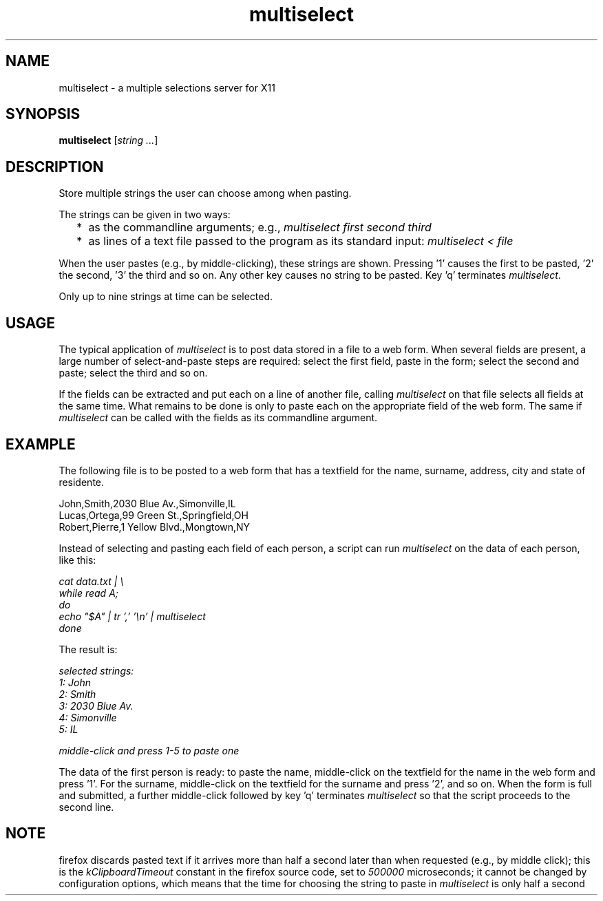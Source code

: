 .TH multiselect 1 "September 14, 2019"

.
.
.
.SH NAME
multiselect - a multiple selections server for X11

.
.
.
.SH SYNOPSIS

.B multiselect
[\fIstring ...\fP]

.
.
.
.SH DESCRIPTION

Store multiple strings the user can choose among when pasting.

The strings can be given in two ways:

.IP "  * " 4
as the commandline arguments; e.g., \fImultiselect first second third\fP

.IP "  * "
as lines of a text file passed to the program as its standard input:
\fImultiselect < file\fP

.P

When the user pastes (e.g., by middle-clicking), these strings are shown.
Pressing '1' causes the first to be pasted, '2' the second, '3' the third and
so on. Any other key causes no string to be pasted. Key 'q' terminates
\fImultiselect\fP.

Only up to nine strings at time can be selected.

.
.
.
.SH USAGE

The typical application of \fImultiselect\fP is to post data stored in a file
to a web form. When several fields are present, a large number of
select-and-paste steps are required: select the first field, paste in the form;
select the second and paste; select the third and so on.

If the fields can be extracted and put each on a line of another file, calling
\fPmultiselect\fP on that file selects all fields at the same time. What
remains to be done is only to paste each on the appropriate field of the web
form. The same if \fPmultiselect\fP can be called with the fields as its
commandline argument.

.
.
.
.SH EXAMPLE

The following file is to be posted to a web form that has a textfield for the
name, surname, address, city and state of residente.

.nf
John,Smith,2030 Blue Av.,Simonville,IL
Lucas,Ortega,99 Green St.,Springfield,OH
Robert,Pierre,1 Yellow Blvd.,Mongtown,NY
.fi

Instead of selecting and pasting each field of each person, a script can run
\fImultiselect\fP on the data of each person, like this:

.nf
\fI
    cat data.txt | \\
    while read A;
    do
        echo "$A" | tr ',' '\\n' | multiselect
    done
\fP
.fi

The result is:

.nf
\fI
    selected strings:
       1: John
       2: Smith
       3: 2030 Blue Av.
       4: Simonville
       5: IL

    middle-click and press 1-5 to paste one
\fP
.fi

The data of the first person is ready: to paste the name, middle-click on the
textfield for the name in the web form and press '1'. For the surname,
middle-click on the textfield for the surname and press '2', and so on. When
the form is full and submitted, a further middle-click followed by key 'q'
terminates \fImultiselect\fP so that the script proceeds to the second line.

.
.
.
.SH NOTE

firefox discards pasted text if it arrives more than half a second later than
when requested (e.g., by middle click); this is the \fIkClipboardTimeout\fP
constant in the firefox source code, set to \fI500000\fP microseconds; it
cannot be changed by configuration options, which means that the time for
choosing the string to paste in \fImultiselect\fP is only half a second

